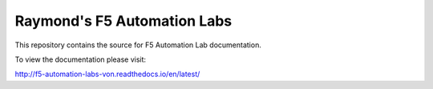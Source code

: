 Raymond's F5 Automation Labs
==================

|docs|

This repository contains the source for F5 Automation Lab documentation.

To view the documentation please visit:

http://f5-automation-labs-von.readthedocs.io/en/latest/

.. |docs| image:: https://readthedocs.org/projects/f5-automation-labs-von/badge/?version=latest
    :alt: Documentation Status
    :scale: 100%
    :target: http://f5-automation-labs-von.readthedocs.io/en/latest/?badge=latest
